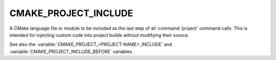 CMAKE_PROJECT_INCLUDE
---------------------

A CMake language file or module to be included as the last step of all
:command:`project` command calls.  This is intended for injecting custom code
into project builds without modifying their source.

See also the :variable:`CMAKE_PROJECT_<PROJECT-NAME>_INCLUDE` and
:variable:`CMAKE_PROJECT_INCLUDE_BEFORE` variables.
